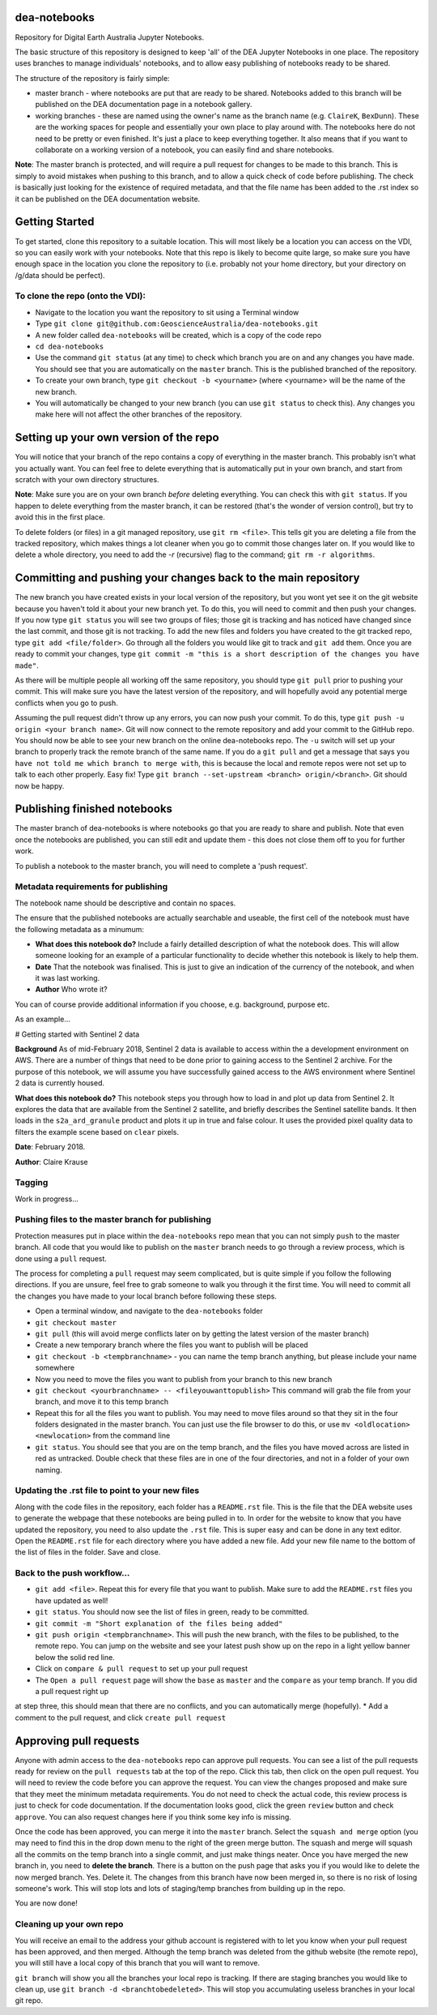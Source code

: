 dea-notebooks
=============
Repository for Digital Earth Australia Jupyter Notebooks.

The basic structure of this repository is designed to keep 'all' of the DEA Jupyter Notebooks in one place. The repository uses branches to manage individuals' notebooks, and to allow easy publishing of notebooks ready to be shared.

The structure of the repository is fairly simple:

* master branch - where notebooks are put that are ready to be shared. Notebooks added to this branch will be published on the DEA documentation page in a notebook gallery.

* working branches - these are named using the owner's name as the branch name (e.g. ``ClaireK``, ``BexDunn``). These are the working spaces for people and essentially your own place to play around with. The notebooks here do not need to be pretty or even finished. It's just a place to keep everything together. It also means that if you want to collaborate on a working version of a notebook, you can easily find and share notebooks.

**Note**: The master branch is protected, and will require a pull request for changes to be made to this branch. This is simply to avoid mistakes when pushing to this branch, and to allow a quick check of code before publishing. The check is basically just looking for the existence of required metadata, and that the file name has been added to the .rst index so it can be published on the DEA documentation website.

Getting Started
===============
To get started, clone this repository to a suitable location. This will most likely be a location you can  access on the VDI, so you can easily work with your notebooks. Note that this repo is likely to become quite large, so make sure you have enough space in the location you clone the repository to (i.e. probably not your home directory, but your directory on /g/data should be perfect). 

To clone the repo (onto the VDI):
-----------------------------------------------
* Navigate to the location you want the repository to sit using a Terminal window
* Type ``git clone git@github.com:GeoscienceAustralia/dea-notebooks.git``
* A new folder called ``dea-notebooks`` will be created, which is a copy of the code repo
* ``cd dea-notebooks``
* Use the command ``git status`` (at any time) to check which branch you are on and any changes you have made. You should see that you are automatically on the ``master`` branch. This is the published branched of the repository. 
* To create your own branch, type ``git checkout -b <yourname>`` (where <yourname> will be the name of the new branch.
* You will automatically be changed to your new branch (you can use ``git status`` to check this). Any changes you make here will not affect the other branches of the repository. 

Setting up your own version of the repo
=======================================
You will notice that your branch of the repo contains a copy of everything in the master branch. This probably isn't what you actually want. You can feel free to delete everything that is automatically put in your own branch, and start from scratch with your own directory structures. 

**Note**: Make sure you are on your own branch *before* deleting everything. You can check this with ``git status``. If you happen to delete everything from the master branch, it can be restored (that's the wonder of version control), but try to avoid this in the first place.

To delete folders (or files) in a git managed repository, use ``git rm <file>``. This tells git you are deleting a file from the tracked repository, which makes things a lot cleaner when you go to commit those changes later on. If you would like to delete a whole directory, you need to add the `-r` (recursive) flag to the command; ``git rm -r algorithms``. 

Committing and pushing your changes back to the main repository
===============================================================
The new branch you have created exists in your local version of the repository, but you wont yet see it on the git website because you haven't told it about your new branch yet. To do this, you will need to commit and then push your changes. If you now type ``git status`` you will see two groups of files; those git is tracking and has noticed have changed since the last commit, and those git is not tracking. 
To add the new files and folders you have created to the git tracked repo, type ``git add <file/folder>``. Go through all the folders you would like git to track and ``git add`` them. Once you are ready to commit your changes, type ``git commit -m "this is a short description of the changes you have made"``. 

As there will be multiple people all working off the same repository, you should type ``git pull`` prior to pushing your commit. This will make sure you have the latest version of the repository, and will hopefully avoid any potential merge conflicts when you go to push. 

Assuming the pull request didn't throw up any errors, you can now push your commit. To do this, type ``git push -u origin <your branch name>``. Git will now connect to the remote repository and add your commit to the GitHub repo. You should now be able to see your new branch on the online dea-notebooks repo. The ``-u`` switch will set up your branch to properly track the remote branch of the same name. If you do a ``git pull`` and get a message that says ``you have not told me which branch to merge with``, this is because the local and remote repos were not set up to talk to each other properly. Easy fix! Type ``git branch --set-upstream <branch> origin/<branch>``. Git should now be happy.

Publishing finished notebooks
=============================
The master branch of dea-notebooks is where notebooks go that you are ready to share and publish. Note that even once the notebooks are published, you can still edit and update them - this does not close them off to you for further work. 

To publish a notebook to the master branch, you will need to complete a 'push request'. 

Metadata requirements for publishing
------------------------------------
The notebook name should be descriptive and contain no spaces.

The ensure that the published notebooks are actually searchable and useable, the first cell of the notebook must have the following metadata
as a minumum:

* **What does this notebook do?** Include a fairly detailled description of what the notebook does. This will allow someone looking for an example of a particular functionality to decide whether this notebook is likely to help them. 

* **Date** That the notebook was finalised. This is just to give an indication of the currency of the notebook, and when it was last working.

* **Author** Who wrote it?

You can of course provide additional information if you choose, e.g. background, purpose etc.

As an example...

# Getting started with Sentinel 2 data

**Background** As of mid-February 2018, Sentinel 2 data is available to access within the a development environment on AWS. There are a number of things that need to be done prior to gaining access to the Sentinel 2 archive. For the purpose of this notebook, we will assume you have successfully gained access to the AWS environment where Sentinel 2 data is currently housed. 

**What does this notebook do?** This notebook steps you through how to load in and plot up data from Sentinel 2. It explores the data that are available from the Sentinel 2 satellite, and briefly describes the Sentinel satellite bands. It then loads in the ``s2a_ard_granule`` product and plots it up in true and false colour. It uses the provided pixel quality data to filters the example scene based on ``clear`` pixels. 

**Date**: February 2018.

**Author**: Claire Krause

Tagging
-------

Work in progress...


Pushing files to the master branch for publishing
-------------------------------------------------
Protection measures put in place within the ``dea-notebooks`` repo mean that you can not simply ``push`` to the master branch. All code that you would like to publish on the ``master`` branch needs to go through a review process, which is done using a ``pull`` request. 

The process for completing a ``pull`` request may seem complicated, but is quite simple if you follow the following directions. If you are unsure, feel free to grab someone to walk you through it the first time. You will need to commit all the changes you have made to your local branch before following these steps. 

* Open a terminal window, and navigate to the ``dea-notebooks`` folder
* ``git checkout master``
* ``git pull`` (this will avoid merge conflicts later on by getting the latest version of the master branch)
* Create a new temporary branch where the files you want to publish will be placed
* ``git checkout -b <tempbranchname>`` - you can name the temp branch anything, but please include your name somewhere 
* Now you need to move the files you want to publish from your branch to this new branch
* ``git checkout <yourbranchname> -- <fileyouwanttopublish>`` This command will grab the file from your branch, and move it to this temp branch
* Repeat this for all the files you want to publish. You may need to move files around so that they sit in the four folders designated in the master branch. You can just use the file browser to do this, or use ``mv <oldlocation> <newlocation>`` from the command line
* ``git status``. You should see that you are on the temp branch, and the files you have moved across are listed in red as untracked. Double check that these files are in one of the four directories, and not in a folder of your own naming.

Updating the .rst file to point to your new files
-------------------------------------------------
Along with the code files in the repository, each folder has a ``README.rst`` file. This is the file that the DEA website uses to generate the webpage that these notebooks are being pulled in to. In order for the website to know that you have updated the repository, you need to also update the ``.rst`` file. This is super easy and can be done in any text editor. Open the ``README.rst`` file for each directory where you have added a new file. Add your new file name to the bottom of the list of files in the folder. Save and close. 

Back to the push workflow...
----------------------------

* ``git add <file>``. Repeat this for every file that you want to publish. Make sure to add the ``README.rst`` files you have updated as well!
* ``git status``. You should now see the list of files in green, ready to be committed.
* ``git commit -m "Short explanation of the files being added"``
* ``git push origin <tempbranchname>``. This will push the new branch, with the files to be published, to the remote repo. You can jump on the website and see your latest push show up on the repo in a light yellow banner below the solid red line.
* Click on ``compare & pull request`` to set up your pull request
* The ``Open a pull request`` page will show the ``base`` as ``master`` and the ``compare`` as your temp branch. If you did a pull request right up
at step three, this should mean that there are no conflicts, and you can automatically merge (hopefully). 
* Add a comment to the pull request, and click ``create pull request``

Approving pull requests
=======================
Anyone with admin access to the ``dea-notebooks`` repo can approve pull requests. You can see a list of the pull requests ready for review on the ``pull requests`` tab at the top of the repo. Click this tab, then click on the open pull request. You will need to review the code before you can approve the request. You can view the changes proposed and make sure that they meet the minimum metadata requirements. You do not need to check the actual code, this review process is just to check for code documentation. If the documentation looks good, click the green ``review`` button and check ``approve``. You can also request changes here if you think some key info is missing. 

Once the code has been approved, you can merge it into the ``master`` branch. Select the ``squash and merge`` option (you may need to find this in the drop down menu to the right of the green merge button. The squash and merge will squash all the commits on the temp branch into a single commit, and just make things neater. Once you have merged the new branch in, you need to **delete the branch**. There is a button on the push page that asks you if you would like to delete the now merged branch. Yes. Delete it. The changes from this branch have now been merged in, so there is no risk of losing someone's work. This will stop lots and lots of staging/temp branches from building up in the repo. 

You are now done!

Cleaning up your own repo
-------------------------
You will receive an email to the address your github account is registered with to let you know when your pull request has been approved, and then merged. Although the temp branch was deleted from the github website (the remote repo), you will still have a local copy of this branch that you will want to remove. 

``git branch`` will show you all the branches your local repo is tracking. If there are staging branches you would like to clean up, use ``git branch -d <branchtobedeleted>``. This will stop you accumulating useless branches in your local git repo.

